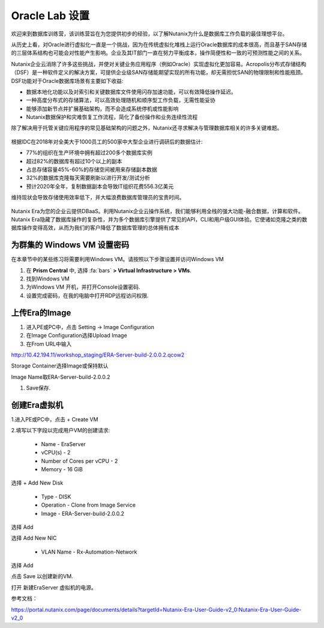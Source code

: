 .. _labsetup:

----------------------
Oracle Lab 设置
----------------------

欢迎来到数据库训练营，该训练营旨在为您提供初步的经验，以了解Nutanix为什么是数据库工作负载的最佳理想平台。

从历史上看，对Oracle进行虚拟化一直是一个挑战，因为在传统虚拟化堆栈上运行Oracle数据库的成本很高，而且基于SAN存储的三层体系结构也可能会对性能产生影响。企业及其IT部门一直在努力平衡成本，操作简便性和一致的可预测性能之间的关系。

Nutanix企业云消除了许多这些挑战，并使对关键业务应用程序（例如Oracle）实现虚拟化更加容易。Acropolis分布式存储结构（DSF）是一种软件定义的解决方案，可提供企业级SAN存储能期望实现的所有功能，却无需担忧SAN的物理限制和性能瓶颈。DSF功能对于Oracle数据库场景有主要如下收益:

- 数据本地化功能以及对索引和关键数据库文件使用闪存加速功能，可以有效降低操作延迟。
- 一种高度分布式的存储算法，可以高效处理随机和顺序型工作负载，无需性能妥协
- 能够添加新节点并扩展基础架构，而不会造成系统停机或性能影响
- Nutanix数据保护和灾难恢复工作流程，简化了备份操作和业务连续性流程

除了解决用于托管关键应用程序的常见基础架构的问题之外，Nutanix还寻求解决与管理数据库相关的许多关键难题。

.. figure:: images/4.png

根据IDC在2018年对全美大于1000员工的500家中大型企业进行调研后的数据估计:

- 77%的组织在生产环境中拥有超过200多个数据库实例
- 超过82%的数据库有超过10个以上的副本
- 占总存储容量45%-60%的存储空间被用来存储副本数据
- 32%的数据库克隆每天需要刷新以进行开发/测试分析
- 预计2020年全年，复制数据副本会导致IT组织花费556.3亿美元

维持现状会导致存储使用效率低下，并大幅浪费数据库管理员的宝贵时间。 

.. figure:: images/5.png

Nutanix Era为您的企业云提供DBaaS。利用Nutanix企业云操作系统，我们能够利用全栈的强大功能-融合数据，计算和软件。Nutanix Era隐藏了数据库操作的复杂性，并为多个数据库引擎提供了常见的API，CLI和用户级GUI体验。它使诸如克隆之类的数据库操作变得高效，从而为我们的客户降低了数据库管理的总体拥有成本



.. 配置一个Project
  +++++++++++++++++++++

  在本实验中，您将利用多个预先构建的Calm Blueprints来调配您的应用程序

  #. 在 **Prism Central** 中, 选择 :fa:`bars` **> Services > Calm**.\

  #. 从左侧菜单中选择 **Projects** 并点击 **+ Create Project**.

     .. figure:: images/2.png

  #. 填写以下字段:

     - **Project Name** - *Initials*\ -Project
     - 在 **Users, Groups, and Roles** 栏中, 选择 **+ User**
        - **Name** - Administrators
        - **Role** - Project Admin
        - **Action** - Save
     - 在 **Infrastructure** 栏中, 选择 **Select Provider > Nutanix**
     - 在 **Select Clusters & Subnets** 栏中
     - 选择 *Your Assigned Cluster*
     - 在 **Subnets** 栏中, 选择 **Primary**, **Secondary**, 并点击 **Confirm**
     - 通过点击  :fa:`star` 标记 **Primary** 为默认网络

     .. figure:: images/3.png

  #. 点击 **Save & Configure Environment**.

为群集的 Windows VM 设置密码
++++++++++++++++++++++++++++

在本章节中的某些练习将需要利用Windows VM。请按照以下步骤设置并访问Windows VM

#. 在 **Prism Central** 中, 选择 :fa:`bars` **> Virtual Infrastructure > VMs**.

#. 找到Windows VM

#. 为Windows VM 开机，并打开Console设置密码.

#. 设置完成密码，在我的电脑中打开RDP远程访问权限.

上传Era的Image
++++++++++++++++++++++++++++

#. 进入PE或PC中，点击 Setting -> Image Configuration

#. 在Image Configuration选择Upload Image

#. 在From URL中输入

http://10.42.194.11/workshop_staging/ERA-Server-build-2.0.0.2.qcow2

Storage Container选择Image或保持默认

Image Name取ERA-Server-build-2.0.0.2

#. Save保存.

创建Era虚拟机
++++++++++++++++++++++
1.进入PE或PC中，点击 + Create VM

2.填写以下字段以完成用户VM的创建请求:

    - Name - EraServer
    - vCPU(s) - 2
    - Number of Cores per vCPU - 2
    - Memory - 16 GiB

选择 + Add New Disk

    - Type - DISK
    - Operation - Clone from Image Service
    - Image - ERA-Server-build-2.0.0.2
    
选择 Add

选择 Add New NIC

    - VLAN Name - Rx-Automation-Network 
   
选择 Add

点击 Save 以创建新的VM.

打开 新建EraServer 虚拟机的电源。

参考文档：

https://portal.nutanix.com/page/documents/details?targetId=Nutanix-Era-User-Guide-v2_0:Nutanix-Era-User-Guide-v2_0
